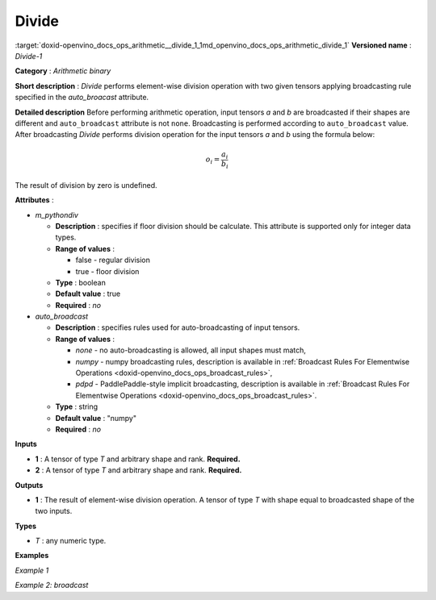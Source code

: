 .. index:: pair: page; Divide
.. _doxid-openvino_docs_ops_arithmetic__divide_1:


Divide
======

:target:`doxid-openvino_docs_ops_arithmetic__divide_1_1md_openvino_docs_ops_arithmetic_divide_1` **Versioned name** : *Divide-1*

**Category** : *Arithmetic binary*

**Short description** : *Divide* performs element-wise division operation with two given tensors applying broadcasting rule specified in the *auto_broacast* attribute.

**Detailed description** Before performing arithmetic operation, input tensors *a* and *b* are broadcasted if their shapes are different and ``auto_broadcast`` attribute is not ``none``. Broadcasting is performed according to ``auto_broadcast`` value. After broadcasting *Divide* performs division operation for the input tensors *a* and *b* using the formula below:

.. math::

	o_{i} = \frac{a_{i}}{b_{i}}

The result of division by zero is undefined.

**Attributes** :

* *m_pythondiv*
  
  * **Description** : specifies if floor division should be calculate. This attribute is supported only for integer data types.
  
  * **Range of values** :
    
    * false - regular division
    
    * true - floor division
  
  * **Type** : boolean
  
  * **Default value** : true
  
  * **Required** : *no*

* *auto_broadcast*
  
  * **Description** : specifies rules used for auto-broadcasting of input tensors.
  
  * **Range of values** :
    
    * *none* - no auto-broadcasting is allowed, all input shapes must match,
    
    * *numpy* - numpy broadcasting rules, description is available in :ref:`Broadcast Rules For Elementwise Operations <doxid-openvino_docs_ops_broadcast_rules>`,
    
    * *pdpd* - PaddlePaddle-style implicit broadcasting, description is available in :ref:`Broadcast Rules For Elementwise Operations <doxid-openvino_docs_ops_broadcast_rules>`.
  
  * **Type** : string
  
  * **Default value** : "numpy"
  
  * **Required** : *no*

**Inputs**

* **1** : A tensor of type *T* and arbitrary shape and rank. **Required.**

* **2** : A tensor of type *T* and arbitrary shape and rank. **Required.**

**Outputs**

* **1** : The result of element-wise division operation. A tensor of type *T* with shape equal to broadcasted shape of the two inputs.

**Types**

* *T* : any numeric type.

**Examples**

*Example 1*

.. ref-code-block:: cpp

	<layer ... type="Divide">
	    <data auto_broadcast="none" m_pythondiv="true"/>
	    <input>
	        <port id="0">
	            <dim>256</dim>
	            <dim>56</dim>
	        </port>
	        <port id="1">
	            <dim>256</dim>
	            <dim>56</dim>
	        </port>
	    </input>
	    <output>
	        <port id="2">
	            <dim>256</dim>
	            <dim>56</dim>
	        </port>
	    </output>
	</layer>

*Example 2: broadcast*

.. ref-code-block:: cpp

	<layer ... type="Divide">
	    <data auto_broadcast="numpy" m_pythondiv="false"/>
	    <input>
	        <port id="0">
	            <dim>8</dim>
	            <dim>1</dim>
	            <dim>6</dim>
	            <dim>1</dim>
	        </port>
	        <port id="1">
	            <dim>7</dim>
	            <dim>1</dim>
	            <dim>5</dim>
	        </port>
	    </input>
	    <output>
	        <port id="2">
	            <dim>8</dim>
	            <dim>7</dim>
	            <dim>6</dim>
	            <dim>5</dim>
	        </port>
	    </output>
	</layer>

